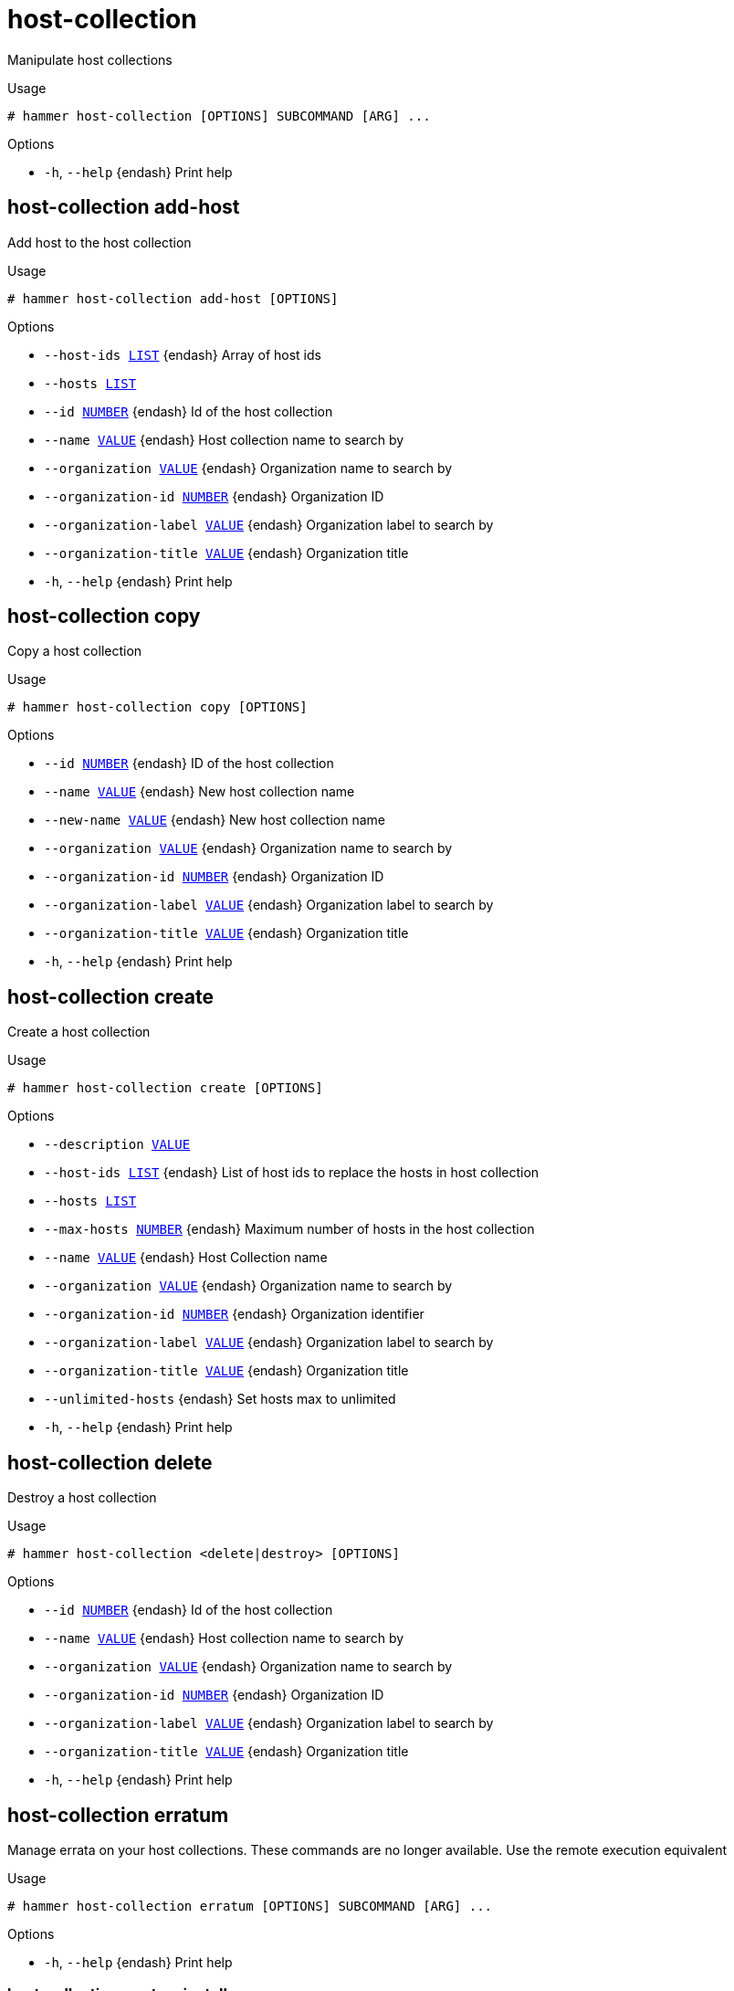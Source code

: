 [id="hammer-host-collection"]
= host-collection

Manipulate host collections

.Usage
----
# hammer host-collection [OPTIONS] SUBCOMMAND [ARG] ...
----



.Options
* `-h`, `--help` {endash} Print help



[id="hammer-host-collection-add-host"]
== host-collection add-host

Add host to the host collection

.Usage
----
# hammer host-collection add-host [OPTIONS]
----

.Options
* `--host-ids xref:hammer-option-details-list[LIST]` {endash} Array of host ids
* `--hosts xref:hammer-option-details-list[LIST]`
* `--id xref:hammer-option-details-number[NUMBER]` {endash} Id of the host collection
* `--name xref:hammer-option-details-value[VALUE]` {endash} Host collection name to search by
* `--organization xref:hammer-option-details-value[VALUE]` {endash} Organization name to search by
* `--organization-id xref:hammer-option-details-number[NUMBER]` {endash} Organization ID
* `--organization-label xref:hammer-option-details-value[VALUE]` {endash} Organization label to search by
* `--organization-title xref:hammer-option-details-value[VALUE]` {endash} Organization title
* `-h`, `--help` {endash} Print help


[id="hammer-host-collection-copy"]
== host-collection copy

Copy a host collection

.Usage
----
# hammer host-collection copy [OPTIONS]
----

.Options
* `--id xref:hammer-option-details-number[NUMBER]` {endash} ID of the host collection
* `--name xref:hammer-option-details-value[VALUE]` {endash} New host collection name
* `--new-name xref:hammer-option-details-value[VALUE]` {endash} New host collection name
* `--organization xref:hammer-option-details-value[VALUE]` {endash} Organization name to search by
* `--organization-id xref:hammer-option-details-number[NUMBER]` {endash} Organization ID
* `--organization-label xref:hammer-option-details-value[VALUE]` {endash} Organization label to search by
* `--organization-title xref:hammer-option-details-value[VALUE]` {endash} Organization title
* `-h`, `--help` {endash} Print help


[id="hammer-host-collection-create"]
== host-collection create

Create a host collection

.Usage
----
# hammer host-collection create [OPTIONS]
----

.Options
* `--description xref:hammer-option-details-value[VALUE]`
* `--host-ids xref:hammer-option-details-list[LIST]` {endash} List of host ids to replace the hosts in host collection
* `--hosts xref:hammer-option-details-list[LIST]`
* `--max-hosts xref:hammer-option-details-number[NUMBER]` {endash} Maximum number of hosts in the host collection
* `--name xref:hammer-option-details-value[VALUE]` {endash} Host Collection name
* `--organization xref:hammer-option-details-value[VALUE]` {endash} Organization name to search by
* `--organization-id xref:hammer-option-details-number[NUMBER]` {endash} Organization identifier
* `--organization-label xref:hammer-option-details-value[VALUE]` {endash} Organization label to search by
* `--organization-title xref:hammer-option-details-value[VALUE]` {endash} Organization title
* `--unlimited-hosts` {endash} Set hosts max to unlimited
* `-h`, `--help` {endash} Print help


[id="hammer-host-collection-delete"]
== host-collection delete

Destroy a host collection

.Usage
----
# hammer host-collection <delete|destroy> [OPTIONS]
----

.Options
* `--id xref:hammer-option-details-number[NUMBER]` {endash} Id of the host collection
* `--name xref:hammer-option-details-value[VALUE]` {endash} Host collection name to search by
* `--organization xref:hammer-option-details-value[VALUE]` {endash} Organization name to search by
* `--organization-id xref:hammer-option-details-number[NUMBER]` {endash} Organization ID
* `--organization-label xref:hammer-option-details-value[VALUE]` {endash} Organization label to search by
* `--organization-title xref:hammer-option-details-value[VALUE]` {endash} Organization title
* `-h`, `--help` {endash} Print help


[id="hammer-host-collection-erratum"]
== host-collection erratum

Manage errata on your host collections. These commands are no longer available. Use the remote execution equivalent

.Usage
----
# hammer host-collection erratum [OPTIONS] SUBCOMMAND [ARG] ...
----



.Options
* `-h`, `--help` {endash} Print help



[id="hammer-host-collection-erratum-install"]
=== host-collection erratum install

Not supported. Use the remote execution equivalent `hammer job-invocation create --feature katello_errata_install`. Specify the host collection with the --search-query parameter, e.g. `--search-query "host_collection = MyCollection"` or `--search-query "host_collection_id=6"`

.Usage
----
# hammer host-collection erratum install [OPTIONS]
----

.Options
* `-h`, `--help` {endash} Unsupported Operation - Use the remote execution equivalent `hammer
job-invocation create `--feature` katello_errata_install`. Specify the host
collection with the `--search-query` parameter, e.g. `--search-query
"host_collection = MyCollection"` or `--search-query "host_collection_id=6"`



Unfortunately the server does not support such operation.

[id="hammer-host-collection-hosts"]
== host-collection hosts

List all hosts

.Usage
----
# hammer host-collection hosts [OPTIONS]
----

.Options
* `--fields xref:hammer-option-details-list[LIST]` {endash} Show specified fields or predefined field sets only. (See below)
* `--hostgroup xref:hammer-option-details-value[VALUE]` {endash} Hostgroup name
* `--hostgroup-id xref:hammer-option-details-value[VALUE]` {endash} ID of host group
* `--hostgroup-title xref:hammer-option-details-value[VALUE]` {endash} Hostgroup title
* `--id xref:hammer-option-details-value[VALUE]` {endash} Host Collection ID
* `--include xref:hammer-option-details-enum[ENUM]` {endash} Array of extra information types to include
Possible value(s): `parameters`, `all_parameters`
* `--location xref:hammer-option-details-value[VALUE]` {endash} Set the current location context for the request
* `--location-id xref:hammer-option-details-value[VALUE]` {endash} ID of location
* `--location-title xref:hammer-option-details-value[VALUE]` {endash} Set the current location context for the request
* `--name xref:hammer-option-details-value[VALUE]` {endash} Host Collection Name
* `--order xref:hammer-option-details-value[VALUE]` {endash} Sort and order by a searchable field, e.g. `<field> DESC`
* `--organization xref:hammer-option-details-value[VALUE]` {endash} Organization name to search by
* `--organization-id xref:hammer-option-details-value[VALUE]` {endash} ID of organization
* `--organization-label xref:hammer-option-details-value[VALUE]` {endash} Organization label to search by
* `--organization-title xref:hammer-option-details-value[VALUE]` {endash} Organization title
* `--page xref:hammer-option-details-number[NUMBER]` {endash} Page number, starting at 1
* `--per-page xref:hammer-option-details-value[VALUE]` {endash} Number of results per page to return, `all` to return all results
* `--search xref:hammer-option-details-value[VALUE]` {endash} Filter results
* `--thin xref:hammer-option-details-boolean[BOOLEAN]` {endash} Only list ID and name of hosts
* `-h`, `--help` {endash} Print help

.Predefined field sets
|===
| FIELDS      | ALL | DEFAULT | THIN

| Id          | x   | x       | x
| Name        | x   | x       | x
| Security    | x   |         |
| Bugfix      | x   |         |
| Enhancement | x   |         |
|===

.Search / Order fields
* `activation_key` {endash} string
* `activation_key_id` {endash} string
* `addon` {endash} string
* `applicable_debs` {endash} string
* `applicable_errata` {endash} string
* `applicable_errata_issued` {endash} date
* `applicable_rpms` {endash} string
* `architecture` {endash} string
* `autoheal` {endash} boolean
* `boot_time`
* `build` {endash} Values: true, false
* `build_status` {endash} Values: built, pending, token_expired, build_failed
* `comment` {endash} text
* `compute_resource` {endash} string
* `compute_resource_id` {endash} integer
* `configuration_status.applied` {endash} integer
* `configuration_status.enabled` {endash} Values: true, false
* `configuration_status.failed` {endash} integer
* `configuration_status.failed_restarts` {endash} integer
* `configuration_status.interesting` {endash} Values: true, false
* `configuration_status.pending` {endash} integer
* `configuration_status.restarted` {endash} integer
* `configuration_status.skipped` {endash} integer
* `content_source` {endash} string
* `content_views` {endash} string
* convert2rhel_through_foreman integer
* `created_at` {endash} datetime
* `domain` {endash} string
* `domain_id` {endash} integer
* `errata_status` {endash} Values: security_needed, errata_needed, updated, unknown
* `execution_status` {endash} Values: ok, error
* `facts` {endash} string
* `global_status` {endash} Values: ok, warning, error
* `has_ip` {endash} string
* has_ip6 string
* `has_mac` {endash} string
* `hostgroup` {endash} string
* `hostgroup_fullname` {endash} string
* `hostgroup_id` {endash} integer
* `hostgroup_name` {endash} string
* `hostgroup_title` {endash} string
* `hypervisor` {endash} boolean
* `hypervisor_host` {endash} string
* `id` {endash} integer
* `image` {endash} string
* `infrastructure_facet.foreman` {endash} Values: true, false
* `infrastructure_facet.smart_proxy_id`
* `insights_client_report_status` {endash} Values: reporting, no_report
* `insights_inventory_sync_status` {endash} Values: disconnect, sync
* `insights_recommendations_count` {endash} integer
* `installable_errata` {endash} string
* `installed_at` {endash} datetime
* `ip` {endash} string
* ip6 string
* `job_invocation.id` {endash} string
* `job_invocation.result` {endash} Values: cancelled, failed, pending, success
* `last_checkin` {endash} datetime
* `last_report` {endash} datetime
* `lifecycle_environments` {endash} string
* `location` {endash} string
* `location_id` {endash} integer
* `mac` {endash} string
* `managed` {endash} Values: true, false
* `model` {endash} string
* `name` {endash} string
* `organization` {endash} string
* `organization_id` {endash} integer
* `origin` {endash} string
* `os` {endash} string
* `os_description` {endash} string
* `os_id` {endash} integer
* `os_major` {endash} string
* `os_minor` {endash} string
* `os_title` {endash} string
* `owner` {endash} string
* `owner_id` {endash} integer
* `owner_type` {endash} string
* `params` {endash} string
* `params_name` {endash} string
* `parent_hostgroup` {endash} string
* `puppet_ca` {endash} string
* `puppet_proxy_id` {endash} integer
* `puppetmaster` {endash} string
* `pxe_loader` {endash} Values: PXELinux_BIOS, PXELinux_UEFI, Grub_UEFI, Grub2_BIOS, Grub2_ELF, Grub2_UEFI, Grub2_UEFI_SecureBoot, Grub2_UEFI_HTTP, Grub2_UEFI_HTTPS, Grub2_UEFI_HTTPS_SecureBoot, iPXE_Embedded, iPXE_UEFI_HTTP, iPXE_Chain_BIOS, iPXE_Chain_UEFI
* `realm` {endash} string
* `realm_id` {endash} integer
* `registered_at` {endash} datetime
* `registered_through` {endash} string
* `release_version` {endash} string
* `reported.bios_release_date`
* `reported.bios_vendor`
* `reported.bios_version`
* `reported.boot_time`
* `reported.cores`
* `reported.disks_total`
* `reported.kernel_version`
* `reported.ram`
* `reported.sockets`
* `reported.virtual` {endash} Values: true, false
* `repository` {endash} string
* `repository_content_label` {endash} string
* `rhel_lifecycle_status` {endash} Values: full_support, maintenance_support, approaching_end_of_maintenance, extended_support, approaching_end_of_support, support_ended
* `role` {endash} text
* `service_level` {endash} string
* `smart_proxy` {endash} string
* `status.applied` {endash} integer
* `status.enabled` {endash} Values: true, false
* `status.failed` {endash} integer
* `status.failed_restarts` {endash} integer
* `status.interesting` {endash} Values: true, false
* `status.pending` {endash} integer
* `status.restarted` {endash} integer
* `status.skipped` {endash} integer
* `subnet` {endash} string
* `subnet.name` {endash} text
* subnet6 string
* subnet6.name text
* `subscription_id` {endash} string
* `subscription_name` {endash} string
* `subscription_uuid` {endash} string
* `trace_status` {endash} Values: reboot_needed, process_restart_needed, updated
* `upgradable_debs` {endash} string
* `upgradable_rpms` {endash} string
* `usage` {endash} text
* `user.firstname` {endash} string
* `user.lastname` {endash} string
* `user.login` {endash} string
* `user.mail` {endash} string
* `usergroup` {endash} string
* `usergroup.name` {endash} string
* `uuid` {endash} string

[id="hammer-host-collection-info"]
== host-collection info

Show a host collection

.Usage
----
# hammer host-collection <info|show> [OPTIONS]
----

.Options
* `--fields xref:hammer-option-details-list[LIST]` {endash} Show specified fields or predefined field sets only. (See below)
* `--id xref:hammer-option-details-number[NUMBER]` {endash} Id of the host collection
* `--name xref:hammer-option-details-value[VALUE]` {endash} Host collection name to search by
* `--organization xref:hammer-option-details-value[VALUE]` {endash} Organization name to search by
* `--organization-id xref:hammer-option-details-number[NUMBER]` {endash} Organization identifier
* `--organization-label xref:hammer-option-details-value[VALUE]` {endash} Organization label to search by
* `--organization-title xref:hammer-option-details-value[VALUE]` {endash} Organization title
* `-h`, `--help` {endash} Print help

.Predefined field sets
|===
| FIELDS      | ALL | DEFAULT | THIN

| Id          | x   | x       | x
| Name        | x   | x       | x
| Limit       | x   | x       |
| Description | x   | x       |
| Total hosts | x   | x       |
|===


[id="hammer-host-collection-list"]
== host-collection list

List host collections

.Usage
----
# hammer host-collection <list|index> [OPTIONS]
----

.Options
* `--activation-key xref:hammer-option-details-value[VALUE]` {endash} Activation key name to search by
* `--activation-key-id xref:hammer-option-details-value[VALUE]` {endash} Activation key identifier
* `--available-for xref:hammer-option-details-value[VALUE]` {endash} Interpret specified object to return only Host Collections that can be
associated with specified object. The value `host` is supported.
* `--fields xref:hammer-option-details-list[LIST]` {endash} Show specified fields or predefined field sets only. (See below)
* `--full-result xref:hammer-option-details-boolean[BOOLEAN]` {endash} Whether or not to show all results
* `--host xref:hammer-option-details-value[VALUE]` {endash} Host name
* `--host-id xref:hammer-option-details-number[NUMBER]` {endash} Filter products by host id
* `--name xref:hammer-option-details-value[VALUE]` {endash} Host collection name to filter by
* `--order xref:hammer-option-details-value[VALUE]` {endash} Sort field and order, eg. `id DESC`
* `--organization xref:hammer-option-details-value[VALUE]` {endash} Organization name to search by
* `--organization-id xref:hammer-option-details-number[NUMBER]` {endash} Organization identifier
* `--organization-label xref:hammer-option-details-value[VALUE]` {endash} Organization label to search by
* `--organization-title xref:hammer-option-details-value[VALUE]` {endash} Organization title
* `--page xref:hammer-option-details-number[NUMBER]` {endash} Page number, starting at 1
* `--per-page xref:hammer-option-details-number[NUMBER]` {endash} Number of results per page to return
* `--search xref:hammer-option-details-value[VALUE]` {endash} Search string
* `-h`, `--help` {endash} Print help

.Predefined field sets
|===
| FIELDS      | ALL | DEFAULT | THIN

| Id          | x   | x       | x
| Name        | x   | x       | x
| Limit       | x   | x       |
| Description | x   | x       |
|===

.Search / Order fields
* `host` {endash} string
* `name` {endash} string
* `organization_id` {endash} integer

[id="hammer-host-collection-package"]
== host-collection package

Manage packages on your host collections. These commands are no longer available. Use the remote execution equivalent

.Usage
----
# hammer host-collection package [OPTIONS] SUBCOMMAND [ARG] ...
----



.Options
* `-h`, `--help` {endash} Print help



[id="hammer-host-collection-package-install"]
=== host-collection package install

Not supported. Use the remote execution equivalent `hammer job-invocation create --feature katello_package_install`. Specify the host collection with the --search-query parameter, e.g. `--search-query "host_collection = MyCollection"` or `--search-query "host_collection_id=6"`

.Usage
----
# hammer host-collection package install [OPTIONS]
----

.Options
* `-h`, `--help` {endash} Unsupported Operation - Use the remote execution equivalent `hammer
job-invocation create `--feature` katello_package_install`. Specify the host
collection with the `--search-query` parameter, e.g. `--search-query
"host_collection = MyCollection"` or `--search-query "host_collection_id=6"`



Unfortunately the server does not support such operation.

[id="hammer-host-collection-package-remove"]
=== host-collection package remove

Not supported. Use the remote execution equivalent `hammer job-invocation create --feature katello_package_remove`. Specify the host collection with the --search-query parameter, e.g. `--search-query "host_collection = MyCollection"` or `--search-query "host_collection_id=6"`

.Usage
----
# hammer host-collection package remove [OPTIONS]
----

.Options
* `-h`, `--help` {endash} Unsupported Operation - Use the remote execution equivalent `hammer
job-invocation create `--feature` katello_package_remove`. Specify the host
collection with the `--search-query` parameter, e.g. `--search-query
"host_collection = MyCollection"` or `--search-query "host_collection_id=6"`



Unfortunately the server does not support such operation.

[id="hammer-host-collection-package-update"]
=== host-collection package update

Not supported. Use the remote execution equivalent `hammer job-invocation create --feature katello_package_update`. Specify the host collection with the --search-query parameter, e.g. `--search-query "host_collection = MyCollection"` or `--search-query "host_collection_id=6"`

.Usage
----
# hammer host-collection package update [OPTIONS]
----

.Options
* `-h`, `--help` {endash} Unsupported Operation - Use the remote execution equivalent `hammer
job-invocation create `--feature` katello_package_update`. Specify the host
collection with the `--search-query` parameter, e.g. `--search-query
"host_collection = MyCollection"` or `--search-query "host_collection_id=6"`



Unfortunately the server does not support such operation.

[id="hammer-host-collection-package-group"]
== host-collection package-group

Manage package-groups on your host collections. These commands are no longer available. Use the remote execution equivalent

.Usage
----
# hammer host-collection package-group [OPTIONS] SUBCOMMAND [ARG] ...
----



.Options
* `-h`, `--help` {endash} Print help



[id="hammer-host-collection-package-group-install"]
=== host-collection package-group install

Not supported. Use the remote execution equivalent `hammer job-invocation create --feature katello_group_install`. Specify the host collection with the --search-query parameter, e.g. `--search-query "host_collection = MyCollection"` or `--search-query "host_collection_id=6"`

.Usage
----
# hammer host-collection package-group install [OPTIONS]
----

.Options
* `-h`, `--help` {endash} Unsupported Operation - Use the remote execution equivalent `hammer
job-invocation create `--feature` katello_group_install`. Specify the host
collection with the `--search-query` parameter, e.g. `--search-query
"host_collection = MyCollection"` or `--search-query "host_collection_id=6"`



Unfortunately the server does not support such operation.

[id="hammer-host-collection-package-group-remove"]
=== host-collection package-group remove

Not supported. Use the remote execution equivalent `hammer job-invocation create --feature katello_group_remove`. Specify the host collection with the --search-query parameter, e.g. `--search-query "host_collection = MyCollection"` or `--search-query "host_collection_id=6"`

.Usage
----
# hammer host-collection package-group remove [OPTIONS]
----

.Options
* `-h`, `--help` {endash} Unsupported Operation - Use the remote execution equivalent `hammer
job-invocation create `--feature` katello_group_remove`. Specify the host
collection with the `--search-query` parameter, e.g. `--search-query
"host_collection = MyCollection"` or `--search-query "host_collection_id=6"`



Unfortunately the server does not support such operation.

[id="hammer-host-collection-package-group-update"]
=== host-collection package-group update

Not supported. Use the remote execution equivalent `hammer job-invocation create --feature katello_group_update`. Specify the host collection with the --search-query parameter, e.g. `--search-query "host_collection = MyCollection"` or `--search-query "host_collection_id=6"`

.Usage
----
# hammer host-collection package-group update [OPTIONS]
----

.Options
* `-h`, `--help` {endash} Unsupported Operation - Use the remote execution equivalent `hammer
job-invocation create `--feature` katello_group_update`. Specify the host
collection with the `--search-query` parameter, e.g. `--search-query
"host_collection = MyCollection"` or `--search-query "host_collection_id=6"`



Unfortunately the server does not support such operation.

[id="hammer-host-collection-remove-host"]
== host-collection remove-host

Remove hosts from the host collection

.Usage
----
# hammer host-collection remove-host [OPTIONS]
----

.Options
* `--host-ids xref:hammer-option-details-list[LIST]` {endash} Array of host ids
* `--hosts xref:hammer-option-details-list[LIST]`
* `--id xref:hammer-option-details-number[NUMBER]` {endash} Id of the host collection
* `--name xref:hammer-option-details-value[VALUE]` {endash} Host collection name to search by
* `--organization xref:hammer-option-details-value[VALUE]` {endash} Organization name to search by
* `--organization-id xref:hammer-option-details-number[NUMBER]` {endash} Organization ID
* `--organization-label xref:hammer-option-details-value[VALUE]` {endash} Organization label to search by
* `--organization-title xref:hammer-option-details-value[VALUE]` {endash} Organization title
* `-h`, `--help` {endash} Print help


[id="hammer-host-collection-update"]
== host-collection update

Update a host collection

.Usage
----
# hammer host-collection update [OPTIONS]
----

.Options
* `--description xref:hammer-option-details-value[VALUE]`
* `--host-ids xref:hammer-option-details-list[LIST]` {endash} List of host ids to replace the hosts in host collection
* `--hosts xref:hammer-option-details-list[LIST]`
* `--id xref:hammer-option-details-number[NUMBER]` {endash} Id of the host collection
* `--max-hosts xref:hammer-option-details-number[NUMBER]` {endash} Maximum number of hosts in the host collection
* `--name xref:hammer-option-details-value[VALUE]` {endash} Host Collection name
* `--new-name xref:hammer-option-details-value[VALUE]` {endash} Host Collection name
* `--organization xref:hammer-option-details-value[VALUE]` {endash} Organization name to search by
* `--organization-id xref:hammer-option-details-number[NUMBER]` {endash} Organization ID
* `--organization-label xref:hammer-option-details-value[VALUE]` {endash} Organization label to search by
* `--organization-title xref:hammer-option-details-value[VALUE]` {endash} Organization title
* `--unlimited-hosts` {endash} Set hosts max to unlimited
* `-h`, `--help` {endash} Print help


